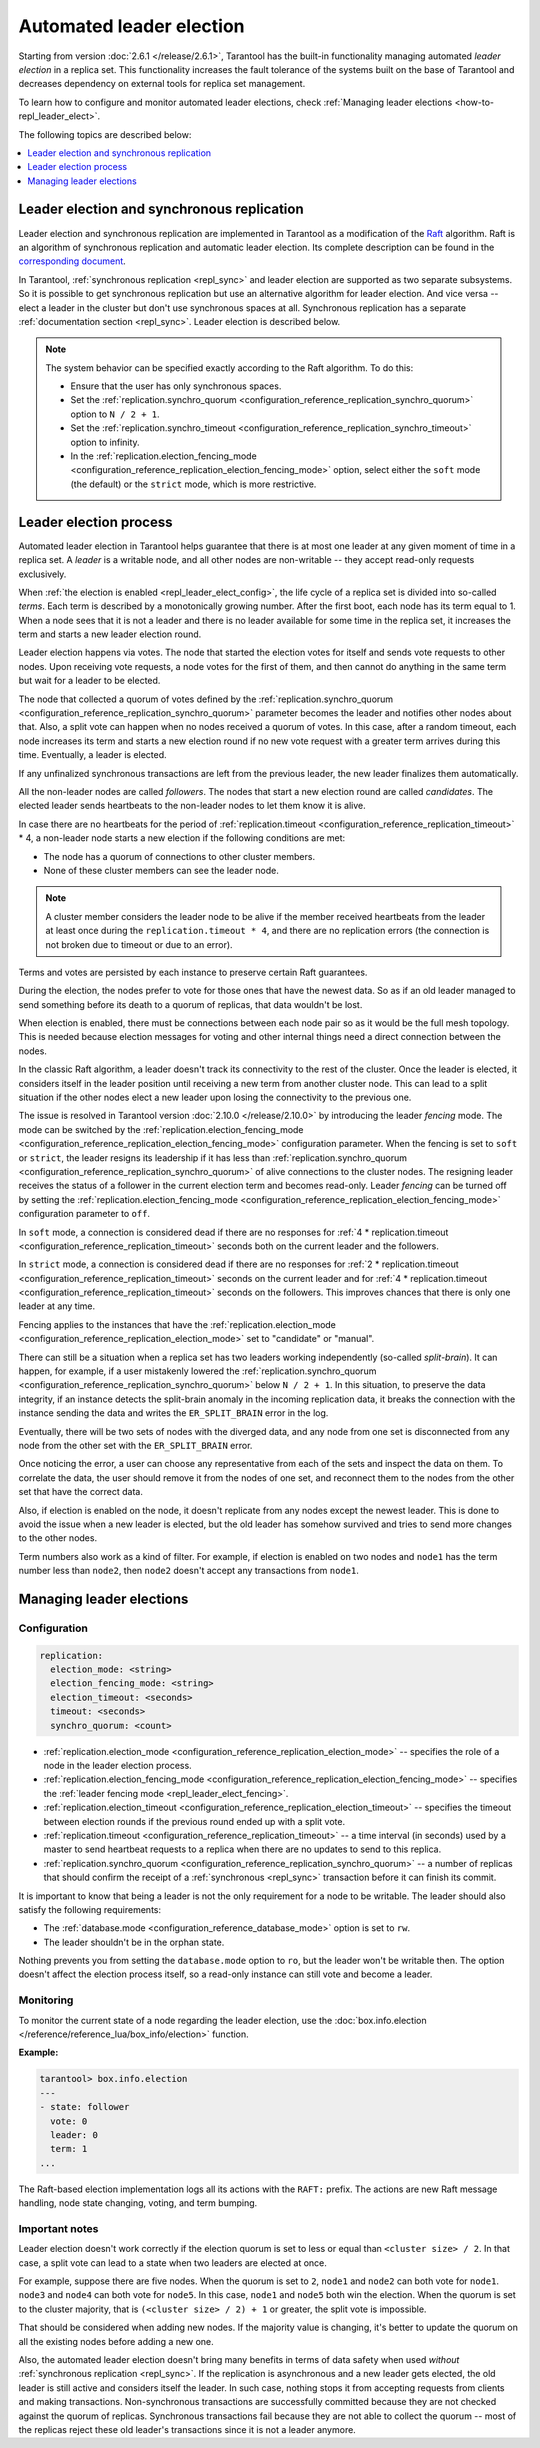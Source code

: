 .. _repl_leader_elect:

Automated leader election
=========================

Starting from version :doc:`2.6.1 </release/2.6.1>`,
Tarantool has the built-in functionality
managing automated *leader election* in a replica set.
This functionality increases the fault tolerance of the systems built
on the base of Tarantool and decreases
dependency on external tools for replica set management.

To learn how to configure and monitor automated leader elections,
check :ref:`Managing leader elections <how-to-repl_leader_elect>`.

The following topics are described below:

.. contents::
   :local:
   :depth: 1

.. _repl_leader_elect_and_sync_repl:

Leader election and synchronous replication
-------------------------------------------

Leader election and synchronous replication are implemented in Tarantool as
a modification of the `Raft <https://en.wikipedia.org/wiki/Raft_(computer_science)>`__
algorithm.
Raft is an algorithm of synchronous replication and automatic leader election.
Its complete description can be found in the `corresponding document <https://raft.github.io/raft.pdf>`_.

In Tarantool, :ref:`synchronous replication <repl_sync>` and leader election
are supported as two separate subsystems.
So it is possible to get synchronous replication
but use an alternative algorithm for leader election.
And vice versa -- elect a leader
in the cluster but don't use synchronous spaces at all.
Synchronous replication has a separate :ref:`documentation section <repl_sync>`.
Leader election is described below.

..  note::

    The system behavior can be specified exactly according to the Raft algorithm. To do this:

    *   Ensure that the user has only synchronous spaces.
    *   Set the :ref:`replication.synchro_quorum <configuration_reference_replication_synchro_quorum>` option to ``N / 2 + 1``.
    *   Set the :ref:`replication.synchro_timeout <configuration_reference_replication_synchro_timeout>` option to infinity.
    *   In the :ref:`replication.election_fencing_mode <configuration_reference_replication_election_fencing_mode>` option, select either the ``soft`` mode (the default)
        or the ``strict`` mode, which is more restrictive.

.. _repl_leader_elect_process:

Leader election process
-----------------------

Automated leader election in Tarantool helps guarantee that
there is at most one leader at any given moment of time in a replica set.
A *leader* is a writable node, and all other nodes are non-writable --
they accept read-only requests exclusively.

When :ref:`the election is enabled <repl_leader_elect_config>`, the life cycle of
a replica set is divided into so-called
*terms*. Each term is described by a monotonically growing number.
After the first boot, each node has its term equal to 1. When a node sees that
it is not a leader and there is no leader available for some time in the replica
set, it increases the term and starts a new leader election round.

Leader election happens via votes. The node that started the election votes
for itself and sends vote requests to other nodes.
Upon receiving vote requests, a node votes for the first of them, and then cannot
do anything in the same term but wait for a leader to be elected.

The node that collected a quorum of votes defined by the :ref:`replication.synchro_quorum <configuration_reference_replication_synchro_quorum>` parameter
becomes the leader
and notifies other nodes about that. Also, a split vote can happen
when no nodes received a quorum of votes. In this case,
after a random timeout,
each node increases its term and starts a new election round if no new vote
request with a greater term arrives during this time.
Eventually, a leader is elected.

If any unfinalized synchronous transactions are left from the previous leader,
the new leader finalizes them automatically.

All the non-leader nodes are called *followers*. The nodes that start a new
election round are called *candidates*. The elected leader sends heartbeats to
the non-leader nodes to let them know it is alive.

In case there are no heartbeats for the period of :ref:`replication.timeout <configuration_reference_replication_timeout>` * 4,
a non-leader node starts a new election if the following conditions are met:

*   The node has a quorum of connections to other cluster members.
*   None of these cluster members can see the leader node.

..  note::

    A cluster member considers the leader node to be alive if the member received heartbeats from the leader at least
    once during the ``replication.timeout * 4``,
    and there are no replication errors (the connection is not broken due to timeout or due to an error).

Terms and votes are persisted by each instance to preserve certain Raft guarantees.

During the election, the nodes prefer to vote for those ones that have the
newest data. So as if an old leader managed to send something before its death
to a quorum of replicas, that data wouldn't be lost.

When election is enabled, there must be connections
between each node pair so as it would be the full mesh topology. This is needed
because election messages for voting and other internal things need a direct
connection between the nodes.

.. _repl_leader_elect_fencing:

In the classic Raft algorithm, a leader doesn't track its connectivity to the rest of the cluster.
Once the leader is elected, it considers itself in the leader position until receiving a new term from another cluster node.
This can lead to a split situation if the other nodes elect a new leader upon losing the connectivity to the previous one.

The issue is resolved in Tarantool version :doc:`2.10.0 </release/2.10.0>` by introducing the leader *fencing* mode.
The mode can be switched by the :ref:`replication.election_fencing_mode <configuration_reference_replication_election_fencing_mode>` configuration parameter.
When the fencing is set to ``soft`` or ``strict``, the leader resigns its leadership if it has less than
:ref:`replication.synchro_quorum <configuration_reference_replication_synchro_quorum>` of alive connections to the cluster nodes.
The resigning leader receives the status of a follower in the current election term and becomes read-only.
Leader *fencing* can be turned off by setting the :ref:`replication.election_fencing_mode <configuration_reference_replication_election_fencing_mode>` configuration parameter to ``off``.

In ``soft`` mode, a connection is considered dead if there are no responses for
:ref:`4 * replication.timeout <configuration_reference_replication_timeout>` seconds both on the current leader and the followers.

In ``strict`` mode, a connection is considered dead if there are no responses
for :ref:`2 * replication.timeout <configuration_reference_replication_timeout>` seconds on the current leader and for
:ref:`4 * replication.timeout <configuration_reference_replication_timeout>` seconds on the followers.
This improves chances that there is only one leader at any time.

Fencing applies to the instances that have the :ref:`replication.election_mode <configuration_reference_replication_election_mode>` set to "candidate" or "manual".

.. _repl_leader_elect_splitbrain:

There can still be a situation when a replica set has two leaders working independently (so-called *split-brain*).
It can happen, for example, if a user mistakenly lowered the :ref:`replication.synchro_quorum <configuration_reference_replication_synchro_quorum>` below ``N / 2 + 1``.
In this situation, to preserve the data integrity, if an instance detects the split-brain anomaly in the incoming replication data,
it breaks the connection with the instance sending the data and writes the ``ER_SPLIT_BRAIN`` error in the log.

Eventually, there will be two sets of nodes with the diverged data,
and any node from one set is disconnected from any node from the other set with the ``ER_SPLIT_BRAIN`` error.

Once noticing the error, a user can choose any representative from each of the sets and inspect the data on them.
To correlate the data, the user should remove it from the nodes of one set,
and reconnect them to the nodes from the other set that have the correct data.

Also, if election is enabled on the node, it doesn't replicate from any nodes except
the newest leader. This is done to avoid the issue when a new leader is elected,
but the old leader has somehow survived and tries to send more changes
to the other nodes.

Term numbers also work as a kind of filter.
For example, if election is enabled on two nodes and ``node1`` has the term number less than ``node2``,
then ``node2`` doesn't accept any transactions from ``node1``.


..  _how-to-repl_leader_elect:

Managing leader elections
-------------------------

..  _repl_leader_elect_config:

Configuration
~~~~~~~~~~~~~

..  code-block:: yaml

    replication:
      election_mode: <string>
      election_fencing_mode: <string>
      election_timeout: <seconds>
      timeout: <seconds>
      synchro_quorum: <count>


*   :ref:`replication.election_mode <configuration_reference_replication_election_mode>` -- specifies the role of a node in the leader election
    process.
*   :ref:`replication.election_fencing_mode <configuration_reference_replication_election_fencing_mode>` -- specifies the :ref:`leader fencing mode <repl_leader_elect_fencing>`.
*   :ref:`replication.election_timeout <configuration_reference_replication_election_timeout>` -- specifies the timeout between election rounds if the
    previous round ended up with a split vote.
*   :ref:`replication.timeout <configuration_reference_replication_timeout>` -- a time interval (in seconds) used by a master to send heartbeat requests to a replica when there are no updates to send to this replica.
*   :ref:`replication.synchro_quorum <configuration_reference_replication_synchro_quorum>` -- a number of replicas that should confirm the receipt of a :ref:`synchronous <repl_sync>` transaction before it can finish its commit.

It is important to know that being a leader is not the only requirement for a node to be writable.
The leader should also satisfy the following requirements:

*   The :ref:`database.mode <configuration_reference_database_mode>` option is set to ``rw``.

*   The leader shouldn't be in the orphan state.

Nothing prevents you from setting the ``database.mode`` option to ``ro``,
but the leader won't be writable then. The option doesn't affect the
election process itself, so a read-only instance can still vote and become
a leader.

..  _repl_leader_elect_monitoring:

Monitoring
~~~~~~~~~~

To monitor the current state of a node regarding the leader election, use the :doc:`box.info.election </reference/reference_lua/box_info/election>` function.

**Example:**

..  code-block:: console

    tarantool> box.info.election
    ---
    - state: follower
      vote: 0
      leader: 0
      term: 1
    ...

The Raft-based election implementation logs all its actions
with the ``RAFT:`` prefix. The actions are new Raft message handling,
node state changing, voting, and term bumping.

..  _repl_leader_elect_important:

Important notes
~~~~~~~~~~~~~~~

Leader election doesn't work correctly if the election quorum is set to less or equal
than ``<cluster size> / 2``. In that case, a split vote can lead to
a state when two leaders are elected at once.

For example, suppose there are five nodes. When the quorum is set to ``2``, ``node1``
and ``node2`` can both vote for ``node1``. ``node3`` and ``node4`` can both vote
for ``node5``. In this case, ``node1`` and ``node5`` both win the election.
When the quorum is set to the cluster majority, that is
``(<cluster size> / 2) + 1`` or greater, the split vote is impossible.

That should be considered when adding new nodes.
If the majority value is changing, it's better to update the quorum on all the existing nodes
before adding a new one.

Also, the automated leader election doesn't bring many benefits in terms of data
safety when used *without* :ref:`synchronous replication <repl_sync>`.
If the replication is asynchronous and a new leader gets elected,
the old leader is still active and considers itself the leader.
In such case, nothing stops
it from accepting requests from clients and making transactions.
Non-synchronous transactions are successfully committed because
they are not checked against the quorum of replicas.
Synchronous transactions fail because they are not able
to collect the quorum -- most of the replicas reject
these old leader's transactions since it is not a leader anymore.

